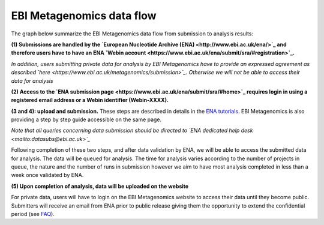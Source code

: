 --------------------------
EBI Metagenomics data flow
--------------------------

The graph below summarize the EBI Metagenomics data flow from submission to analysis results:

.. image:: images/submit_graph_08_web031.png
   :scale: 75

**(1) Submissions are handled by the `European Nucleotide Archive (ENA) <http://www.ebi.ac.uk/ena/>`_ and therefore users have to have an ENA `Webin account <https://www.ebi.ac.uk/ena/submit/sra/#registration>`_.**

*In addition, users submitting private data for analysis by EBI Metagenomics have to provide an expressed agreement as described `here <https://www.ebi.ac.uk/metagenomics/submission>`_. Otherwise we will not be able to access their data for analysis*

**(2) Access to the `ENA submission page <https://www.ebi.ac.uk/ena/submit/sra/#home>`_ requires login in using a registered email address or a Webin identifier (Webin-XXXX).**

**(3 and 4): upload and submission.** These steps are described in details in the `ENA tutorials <https://github.com/ProteinsWebTeam/EMG-docs/blob/master/docs/tutorials.rst>`_. EBI Metagenomics is also providing a step by step guide accessible on the same page.

*Note that all queries concerning data submission should be directed to `ENA dedicated help desk <mailto:datasubs@ebi.ac.uk>`_*

Following completion of these two steps, and after data validation by ENA, we will be able to access the submitted data for analysis. The data will be queued for analysis. The time for analysis varies according to the number of projects in queue, the nature and the number of runs in submission however we aim to have most analysis completed in less than a week once validated by ENA.

**(5) Upon completion of analysis, data will be uploaded on the website**

For private data, users will have to login on the EBI Metagenomics website to access their data until they become public. Submitters will receive an email from ENA prior to public release giving them the opportunity to extend the confidential period (see  `FAQ <https://github.com/ProteinsWebTeam/EMG-docs/edit/master/docs/faqs.rst>`__).
